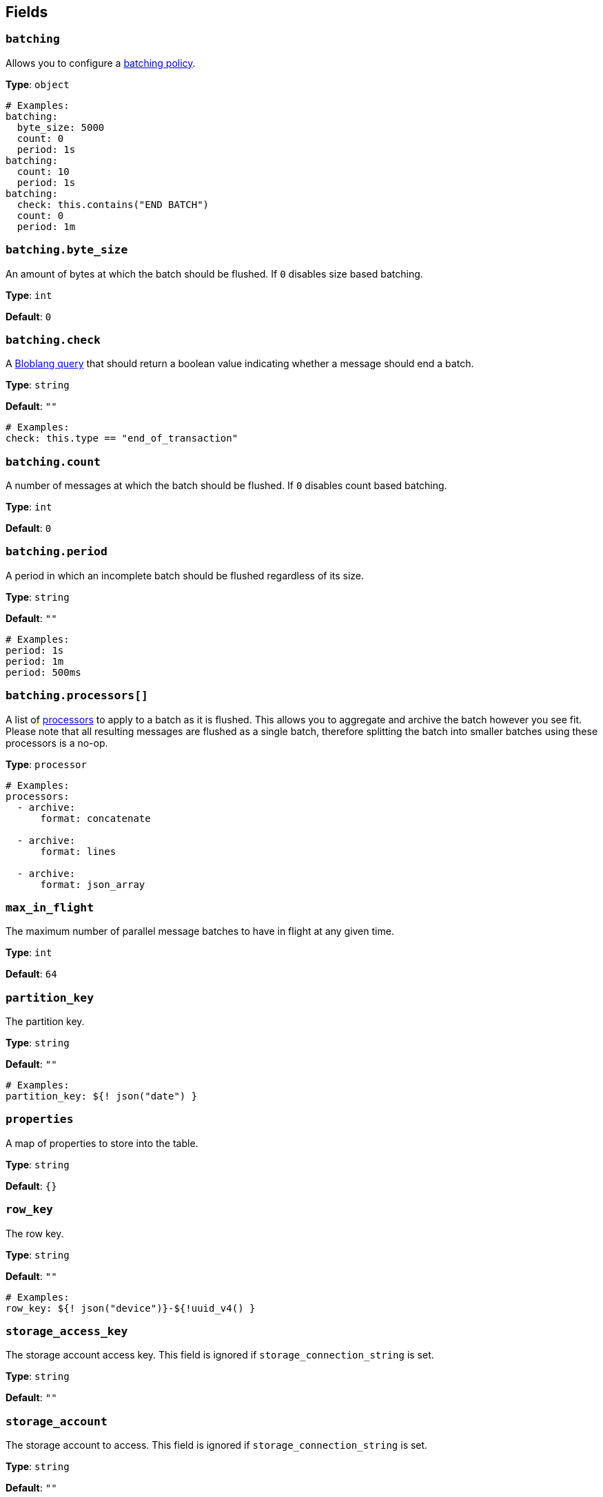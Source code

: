// This content is autogenerated. Do not edit manually. To override descriptions, use the doc-tools CLI with the --overrides option: https://redpandadata.atlassian.net/wiki/spaces/DOC/pages/1247543314/Generate+reference+docs+for+Redpanda+Connect

== Fields

=== `batching`


Allows you to configure a xref:configuration:batching.adoc[batching policy].

*Type*: `object`

[source,yaml]
----
# Examples:
batching:
  byte_size: 5000
  count: 0
  period: 1s
batching:
  count: 10
  period: 1s
batching:
  check: this.contains("END BATCH")
  count: 0
  period: 1m
----

=== `batching.byte_size`

An amount of bytes at which the batch should be flushed. If `0` disables size based batching.

*Type*: `int`

*Default*: `0`

=== `batching.check`

A xref:guides:bloblang/about.adoc[Bloblang query] that should return a boolean value indicating whether a message should end a batch.

*Type*: `string`

*Default*: `""`

[source,yaml]
----
# Examples:
check: this.type == "end_of_transaction"
----

=== `batching.count`

A number of messages at which the batch should be flushed. If `0` disables count based batching.

*Type*: `int`

*Default*: `0`

=== `batching.period`

A period in which an incomplete batch should be flushed regardless of its size.

*Type*: `string`

*Default*: `""`

[source,yaml]
----
# Examples:
period: 1s
period: 1m
period: 500ms
----

=== `batching.processors[]`

A list of xref:components:processors/about.adoc[processors] to apply to a batch as it is flushed. This allows you to aggregate and archive the batch however you see fit. Please note that all resulting messages are flushed as a single batch, therefore splitting the batch into smaller batches using these processors is a no-op.

*Type*: `processor`

[source,yaml]
----
# Examples:
processors:
  - archive:
      format: concatenate

  - archive:
      format: lines

  - archive:
      format: json_array

----

=== `max_in_flight`

The maximum number of parallel message batches to have in flight at any given time.

*Type*: `int`

*Default*: `64`

=== `partition_key`

The partition key.


*Type*: `string`

*Default*: `""`

[source,yaml]
----
# Examples:
partition_key: ${! json("date") }
----

=== `properties`

A map of properties to store into the table.


*Type*: `string`

*Default*: `{}`

=== `row_key`

The row key.


*Type*: `string`

*Default*: `""`

[source,yaml]
----
# Examples:
row_key: ${! json("device")}-${!uuid_v4() }
----

=== `storage_access_key`

The storage account access key. This field is ignored if `storage_connection_string` is set.

*Type*: `string`

*Default*: `""`

=== `storage_account`

The storage account to access. This field is ignored if `storage_connection_string` is set.

*Type*: `string`

*Default*: `""`

=== `storage_connection_string`

A storage account connection string. This field is required if `storage_account` and `storage_access_key` / `storage_sas_token` are not set.

*Type*: `string`

*Default*: `""`

=== `storage_sas_token`

The storage account SAS token. This field is ignored if `storage_connection_string` or `storage_access_key` are set.

*Type*: `string`

*Default*: `""`

=== `table_name`

The table to store messages into.


*Type*: `string`

[source,yaml]
----
# Examples:
table_name: ${! meta("kafka_topic") }
table_name: ${! json("table") }
----

=== `timeout`

The maximum period to wait on an upload before abandoning it and reattempting.

*Type*: `string`

*Default*: `5s`

=== `transaction_type`

Type of transaction operation.


*Type*: `string`

*Default*: `INSERT`

*Options*: `INSERT`, `INSERT_MERGE`, `INSERT_REPLACE`, `UPDATE_MERGE`, `UPDATE_REPLACE`, `DELETE`

[source,yaml]
----
# Examples:
transaction_type: ${! json("operation") }
transaction_type: ${! meta("operation") }
transaction_type: INSERT
----


